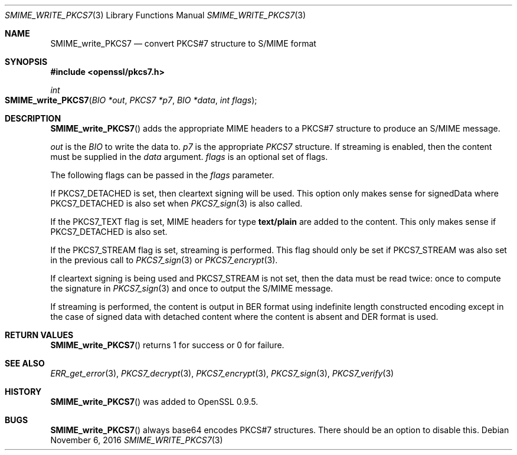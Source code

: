 .\"	$OpenBSD: SMIME_write_PKCS7.3,v 1.2 2016/11/06 15:52:50 jmc Exp $
.\"	OpenSSL 99d63d46 Oct 26 13:56:48 2016 -0400
.\"
.\" This file was written by Dr. Stephen Henson <steve@openssl.org>.
.\" Copyright (c) 2002, 2003, 2006, 2007, 2015 The OpenSSL Project.
.\" All rights reserved.
.\"
.\" Redistribution and use in source and binary forms, with or without
.\" modification, are permitted provided that the following conditions
.\" are met:
.\"
.\" 1. Redistributions of source code must retain the above copyright
.\"    notice, this list of conditions and the following disclaimer.
.\"
.\" 2. Redistributions in binary form must reproduce the above copyright
.\"    notice, this list of conditions and the following disclaimer in
.\"    the documentation and/or other materials provided with the
.\"    distribution.
.\"
.\" 3. All advertising materials mentioning features or use of this
.\"    software must display the following acknowledgment:
.\"    "This product includes software developed by the OpenSSL Project
.\"    for use in the OpenSSL Toolkit. (http://www.openssl.org/)"
.\"
.\" 4. The names "OpenSSL Toolkit" and "OpenSSL Project" must not be used to
.\"    endorse or promote products derived from this software without
.\"    prior written permission. For written permission, please contact
.\"    openssl-core@openssl.org.
.\"
.\" 5. Products derived from this software may not be called "OpenSSL"
.\"    nor may "OpenSSL" appear in their names without prior written
.\"    permission of the OpenSSL Project.
.\"
.\" 6. Redistributions of any form whatsoever must retain the following
.\"    acknowledgment:
.\"    "This product includes software developed by the OpenSSL Project
.\"    for use in the OpenSSL Toolkit (http://www.openssl.org/)"
.\"
.\" THIS SOFTWARE IS PROVIDED BY THE OpenSSL PROJECT ``AS IS'' AND ANY
.\" EXPRESSED OR IMPLIED WARRANTIES, INCLUDING, BUT NOT LIMITED TO, THE
.\" IMPLIED WARRANTIES OF MERCHANTABILITY AND FITNESS FOR A PARTICULAR
.\" PURPOSE ARE DISCLAIMED.  IN NO EVENT SHALL THE OpenSSL PROJECT OR
.\" ITS CONTRIBUTORS BE LIABLE FOR ANY DIRECT, INDIRECT, INCIDENTAL,
.\" SPECIAL, EXEMPLARY, OR CONSEQUENTIAL DAMAGES (INCLUDING, BUT
.\" NOT LIMITED TO, PROCUREMENT OF SUBSTITUTE GOODS OR SERVICES;
.\" LOSS OF USE, DATA, OR PROFITS; OR BUSINESS INTERRUPTION)
.\" HOWEVER CAUSED AND ON ANY THEORY OF LIABILITY, WHETHER IN CONTRACT,
.\" STRICT LIABILITY, OR TORT (INCLUDING NEGLIGENCE OR OTHERWISE)
.\" ARISING IN ANY WAY OUT OF THE USE OF THIS SOFTWARE, EVEN IF ADVISED
.\" OF THE POSSIBILITY OF SUCH DAMAGE.
.\"
.Dd $Mdocdate: November 6 2016 $
.Dt SMIME_WRITE_PKCS7 3
.Os
.Sh NAME
.Nm SMIME_write_PKCS7
.Nd convert PKCS#7 structure to S/MIME format
.Sh SYNOPSIS
.In openssl/pkcs7.h
.Ft int
.Fo SMIME_write_PKCS7
.Fa "BIO *out"
.Fa "PKCS7 *p7"
.Fa "BIO *data"
.Fa "int flags"
.Fc
.Sh DESCRIPTION
.Fn SMIME_write_PKCS7
adds the appropriate MIME headers to a PKCS#7 structure to produce an
S/MIME message.
.Pp
.Fa out
is the
.Vt BIO
to write the data to.
.Fa p7
is the appropriate
.Vt PKCS7
structure.
If streaming is enabled, then the content must be supplied in the
.Fa data
argument.
.Fa flags
is an optional set of flags.
.Pp
The following flags can be passed in the
.Fa flags
parameter.
.Pp
If
.Dv PKCS7_DETACHED
is set, then cleartext signing will be used.
This option only makes sense for signedData where
.Dv PKCS7_DETACHED
is also set when
.Xr PKCS7_sign 3
is also called.
.Pp
If the
.Dv PKCS7_TEXT
flag is set, MIME headers for type
.Sy text/plain
are added to the content.
This only makes sense if
.Dv PKCS7_DETACHED
is also set.
.Pp
If the
.Dv PKCS7_STREAM
flag is set, streaming is performed.
This flag should only be set if
.Dv PKCS7_STREAM
was also set in the previous call to
.Xr PKCS7_sign 3
or
.Xr PKCS7_encrypt 3 .
.Pp
If cleartext signing is being used and
.Dv PKCS7_STREAM
is not set, then the data must be read twice: once to compute the
signature in
.Xr PKCS7_sign 3
and once to output the S/MIME message.
.Pp
If streaming is performed, the content is output in BER format using
indefinite length constructed encoding except in the case of signed
data with detached content where the content is absent and DER
format is used.
.Sh RETURN VALUES
.Fn SMIME_write_PKCS7
returns 1 for success or 0 for failure.
.Sh SEE ALSO
.Xr ERR_get_error 3 ,
.Xr PKCS7_decrypt 3 ,
.Xr PKCS7_encrypt 3 ,
.Xr PKCS7_sign 3 ,
.Xr PKCS7_verify 3
.Sh HISTORY
.Fn SMIME_write_PKCS7
was added to OpenSSL 0.9.5.
.Sh BUGS
.Fn SMIME_write_PKCS7
always base64 encodes PKCS#7 structures.
There should be an option to disable this.
